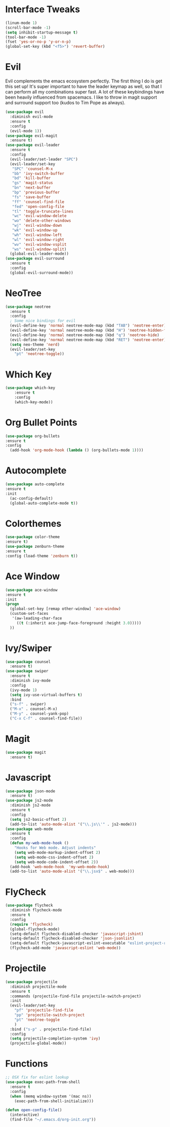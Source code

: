 #+STARTUP: overview
* Interface Tweaks
#+BEGIN_SRC emacs-lisp
(linum-mode 1)
(scroll-bar-mode -1)
(setq inhibit-startup-message t)
(tool-bar-mode -1)
(fset 'yes-or-no-p 'y-or-n-p)
(global-set-key (kbd "<f5>") 'revert-buffer)
#+END_SRC
* Evil
Evil complements the emacs ecosystem perfectly. The first thing I do is get this set up!
It's super important to have the leader keymap as well, so that I can perform all my combinations super fast.
A lot of these keybindings have been heavily influenced from spacemacs.
I like to throw in magit support and surround support too (kudos to Tim Pope as always).
#+BEGIN_SRC emacs-lisp
(use-package evil
  :diminish evil-mode
  :ensure t
  :config
  (evil-mode 1))
(use-package evil-magit
  :ensure t)
(use-package evil-leader
  :ensure t
  :config
  (evil-leader/set-leader "SPC")
  (evil-leader/set-key
   "SPC" 'counsel-M-x
   "bb" 'ivy-switch-buffer
   "bd" 'kill-buffer
   "gs" 'magit-status
   "bn" 'next-buffer
   "bp" 'previous-buffer
   "fs" 'save-buffer
   "ff" 'counsel-find-file
   "fed" 'open-config-file
   "tl" 'toggle-truncate-lines
   "wc" 'evil-window-delete
   "wo" 'delete-other-windows
   "wj" 'evil-window-down
   "wk" 'evil-window-up
   "wh" 'evil-window-left
   "wl" 'evil-window-right
   "wv" 'evil-window-vsplit
   "ws" 'evil-window-split)
  (global-evil-leader-mode))
(use-package evil-surround
  :ensure t
  :config
  (global-evil-surround-mode))
#+END_SRC
* NeoTree
#+BEGIN_SRC emacs-lisp
(use-package neotree
  :ensure t
  :config
  ; Some nice bindings for evil
  (evil-define-key 'normal neotree-mode-map (kbd "TAB") 'neotree-enter)
  (evil-define-key 'normal neotree-mode-map (kbd "H") 'neotree-hidden-file-toggle)
  (evil-define-key 'normal neotree-mode-map (kbd "q") 'neotree-hide)
  (evil-define-key 'normal neotree-mode-map (kbd "RET") 'neotree-enter)
  (setq neo-theme 'nerd)
  (evil-leader/set-key
    "pt" 'neotree-toggle))
#+END_SRC
* Which Key
#+BEGIN_SRC emacs-lisp
(use-package which-key
	:ensure t 
	:config
	(which-key-mode))
#+END_SRC

* Org Bullet Points
#+BEGIN_SRC emacs-lisp
(use-package org-bullets
:ensure t
:config
  (add-hook 'org-mode-hook (lambda () (org-bullets-mode 1))))
#+END_SRC

* Autocomplete
#+BEGIN_SRC emacs-lisp
(use-package auto-complete
:ensure t
:init
  (ac-config-default)
  (global-auto-complete-mode t))
#+END_SRC

* Colorthemes
#+BEGIN_SRC emacs-lisp
(use-package color-theme
:ensure t)
(use-package zenburn-theme
:ensure t
:config (load-theme 'zenburn t))
#+END_SRC
  
* Ace Window
#+BEGIN_SRC emacs-lisp
(use-package ace-window
:ensure t
:init
(progn
  (global-set-key [remap other-window] 'ace-window)
  (custom-set-faces
   '(aw-leading-char-face
     ((t (:inherit ace-jump-face-foreground :height 3.0))))) 
  ))
#+END_SRC
  
* Ivy/Swiper
#+BEGIN_SRC emacs-lisp
(use-package counsel
  :ensure t)
(use-package swiper
  :ensure t
  :diminish ivy-mode
  :config
  (ivy-mode 1)
  (setq ivy-use-virtual-buffers t)
  :bind
  ("s-f" . swiper)
  ("M-x" . counsel-M-x)
  ("M-y" . counsel-yank-pop)
  ("C-x C-f" . counsel-find-file))
#+END_SRC
* Magit
#+BEGIN_SRC emacs-lisp
(use-package magit
  :ensure t)
#+END_SRC
  
* Javascript
#+BEGIN_SRC emacs-lisp
(use-package json-mode
  :ensure t)
(use-package js2-mode
  :diminish js2-mode
  :ensure t
  :config
  (setq js2-basic-offset 2)
  (add-to-list 'auto-mode-alist '("\\.js\\'" . js2-mode)))
(use-package web-mode
  :ensure t
  :config
  (defun my-web-mode-hook ()
    "Hooks for Web mode. Adjust indents"
    (setq web-mode-markup-indent-offset 2)
    (setq web-mode-css-indent-offset 2)
    (setq web-mode-code-indent-offset 2))
  (add-hook 'web-mode-hook  'my-web-mode-hook)
  (add-to-list 'auto-mode-alist '("\\.jsx$" . web-mode)))
#+END_SRC
* FlyCheck
#+BEGIN_SRC emacs-lisp
(use-package flycheck
  :diminish flycheck-mode
  :ensure t
  :config
  (require 'flycheck)
  (global-flycheck-mode)
  (setq-default flycheck-disabled-checker 'javascript-jshint)
  (setq-default flycheck-disabled-checker 'json-jsonlist)
  (setq-default flycheck-javascript-eslint-executable "eslint-project-relative")
  (flycheck-add-mode 'javascript-eslint 'web-mode))
#+END_SRC
* Projectile
#+BEGIN_SRC emacs-lisp
(use-package projectile
  :diminish projectile-mode
  :ensure t
  :commands (projectile-find-file projectile-switch-project)
  :init
  (evil-leader/set-key
    "pf" 'projectile-find-file
    "pp" 'projectile-switch-project
    "pt" 'neotree-toggle
    )
  :bind ("s-p" . projectile-find-file)
  :config
  (setq projectile-completion-system 'ivy)
  (projectile-global-mode))
#+END_SRC

* Functions
#+BEGIN_SRC emacs-lisp
;; OSX fix for eslint lookup
(use-package exec-path-from-shell
  :ensure t
  :config
  (when (memq window-system '(mac ns))
    (exec-path-from-shell-initialize)))

(defun open-config-file()
  (interactive)
  (find-file "~/.emacs.d/org-init.org"))
#+END_SRC
  
